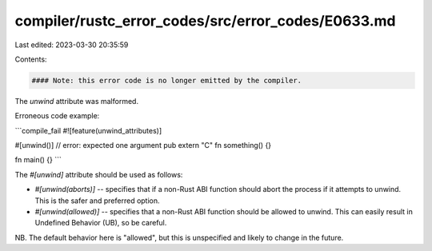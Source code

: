 compiler/rustc_error_codes/src/error_codes/E0633.md
===================================================

Last edited: 2023-03-30 20:35:59

Contents:

.. code-block:: md

    #### Note: this error code is no longer emitted by the compiler.

The `unwind` attribute was malformed.

Erroneous code example:

```compile_fail
#![feature(unwind_attributes)]

#[unwind()] // error: expected one argument
pub extern "C" fn something() {}

fn main() {}
```

The `#[unwind]` attribute should be used as follows:

- `#[unwind(aborts)]` -- specifies that if a non-Rust ABI function
  should abort the process if it attempts to unwind. This is the safer
  and preferred option.

- `#[unwind(allowed)]` -- specifies that a non-Rust ABI function
  should be allowed to unwind. This can easily result in Undefined
  Behavior (UB), so be careful.

NB. The default behavior here is "allowed", but this is unspecified
and likely to change in the future.


